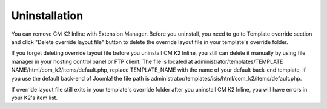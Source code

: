 ==============
Uninstallation
==============

You can remove CM K2 Inline with Extension Manager. Before you uninstall, you need to go to Template override section and click "Delete override layout file" button to delete the override layout file in your template's override folder.

If you forget deleting override layout file before you uninstall CM K2 Inline, you still can delete it manually by using file manager in your hosting control panel or FTP client. The file is located at administrator/templates/TEMPLATE NAME/html/com_k2/items/default.php, replace TEMPLATE_NAME with the name of your default back-end template, if you use the default back-end of Joomla! the file path is administrator/templates/isis/html/com_k2/items/default.php.

If override layout file still exits in your template's override folder after you uninstall CM K2 Inline, you will have errors in your K2's item list.